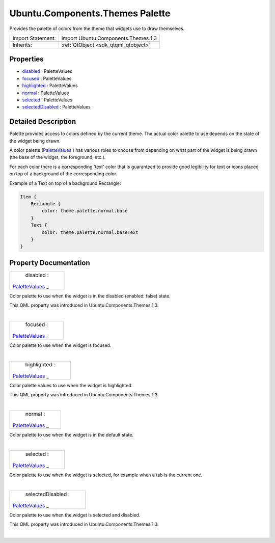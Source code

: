 .. _sdk_ubuntu_components_themes_palette:
Ubuntu.Components.Themes Palette
================================

Provides the palette of colors from the theme that widgets use to draw
themselves.

+--------------------------------------+--------------------------------------+
| Import Statement:                    | import Ubuntu.Components.Themes 1.3  |
+--------------------------------------+--------------------------------------+
| Inherits:                            | :ref:`QtObject <sdk_qtqml_qtobject>` |
+--------------------------------------+--------------------------------------+

Properties
----------

-  `disabled </sdk/apps/qml/Ubuntu.Components/Themes.Palette/_disabled-prop>`_ 
   : PaletteValues
-  `focused </sdk/apps/qml/Ubuntu.Components/Themes.Palette/_focused-prop>`_ 
   : PaletteValues
-  `highlighted </sdk/apps/qml/Ubuntu.Components/Themes.Palette/_highlighted-prop>`_ 
   : PaletteValues
-  `normal </sdk/apps/qml/Ubuntu.Components/Themes.Palette/_normal-prop>`_ 
   : PaletteValues
-  `selected </sdk/apps/qml/Ubuntu.Components/Themes.Palette/_selected-prop>`_ 
   : PaletteValues
-  `selectedDisabled </sdk/apps/qml/Ubuntu.Components/Themes.Palette/_selectedDisabled-prop>`_ 
   : PaletteValues

Detailed Description
--------------------

Palette provides access to colors defined by the current theme. The
actual color palette to use depends on the state of the widget being
drawn.

A color palette
(`PaletteValues </sdk/apps/qml/Ubuntu.Components/Themes.PaletteValues/>`_ )
has various roles to choose from depending on what part of the widget is
being drawn (the base of the widget, the foreground, etc.).

For each color there is a corresponding 'text' color that is guaranteed
to provide good legibility for text or icons placed on top of a
background of the corresponding color.

Example of a Text on top of a background Rectangle:

.. code:: qml

    Item {
        Rectangle {
            color: theme.palette.normal.base
        }
        Text {
            color: theme.palette.normal.baseText
        }
    }

Property Documentation
----------------------

.. _sdk_ubuntu_components_themes_palette_disabled-prop:

+--------------------------------------------------------------------------+
|        \ disabled :                                                      |
| `PaletteValues </sdk/apps/qml/Ubuntu.Components/Themes.PaletteValues/>`_ |
| _                                                                        |
+--------------------------------------------------------------------------+

Color palette to use when the widget is in the disabled (enabled: false)
state.

This QML property was introduced in Ubuntu.Components.Themes 1.3.

| 

.. _sdk_ubuntu_components_themes_palette_focused-prop:

+--------------------------------------------------------------------------+
|        \ focused :                                                       |
| `PaletteValues </sdk/apps/qml/Ubuntu.Components/Themes.PaletteValues/>`_ |
| _                                                                        |
+--------------------------------------------------------------------------+

Color palette to use when the widget is focused.

| 

.. _sdk_ubuntu_components_themes_palette_highlighted-prop:

+--------------------------------------------------------------------------+
|        \ highlighted :                                                   |
| `PaletteValues </sdk/apps/qml/Ubuntu.Components/Themes.PaletteValues/>`_ |
| _                                                                        |
+--------------------------------------------------------------------------+

Color palette values to use when the widget is highlighted.

This QML property was introduced in Ubuntu.Components.Themes 1.3.

| 

.. _sdk_ubuntu_components_themes_palette_normal-prop:

+--------------------------------------------------------------------------+
|        \ normal :                                                        |
| `PaletteValues </sdk/apps/qml/Ubuntu.Components/Themes.PaletteValues/>`_ |
| _                                                                        |
+--------------------------------------------------------------------------+

Color palette to use when the widget is in the default state.

| 

.. _sdk_ubuntu_components_themes_palette_selected-prop:

+--------------------------------------------------------------------------+
|        \ selected :                                                      |
| `PaletteValues </sdk/apps/qml/Ubuntu.Components/Themes.PaletteValues/>`_ |
| _                                                                        |
+--------------------------------------------------------------------------+

Color palette to use when the widget is selected, for example when a tab
is the current one.

| 

.. _sdk_ubuntu_components_themes_palette_selectedDisabled-prop:

+--------------------------------------------------------------------------+
|        \ selectedDisabled :                                              |
| `PaletteValues </sdk/apps/qml/Ubuntu.Components/Themes.PaletteValues/>`_ |
| _                                                                        |
+--------------------------------------------------------------------------+

Color palette to use when the widget is selected and disabled.

This QML property was introduced in Ubuntu.Components.Themes 1.3.

| 
